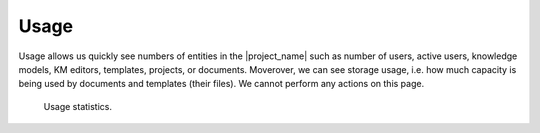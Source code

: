 Usage
*****

Usage allows us quickly see numbers of entities in the |project_name| such as number of users, active users, knowledge models, KM editors, templates, projects, or documents. Moverover, we can see storage usage, i.e. how much capacity is being used by documents and templates (their files). We cannot perform any actions on this page.

.. figure:: usage/usage.png
    
    Usage statistics.

